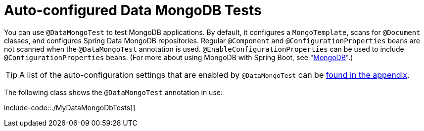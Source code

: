 [[features.testing.spring-boot-applications.autoconfigured-spring-data-mongodb]]
= Auto-configured Data MongoDB Tests
:page-section-summary-toc: 1

You can use `@DataMongoTest` to test MongoDB applications.
By default, it configures a `MongoTemplate`, scans for `@Document` classes, and configures Spring Data MongoDB repositories.
Regular `@Component` and `@ConfigurationProperties` beans are not scanned when the `@DataMongoTest` annotation is used.
`@EnableConfigurationProperties` can be used to include `@ConfigurationProperties` beans.
(For more about using MongoDB with Spring Boot, see "xref:data/nosql/mongodb.adoc[MongoDB]".)

TIP: A list of the auto-configuration settings that are enabled by `@DataMongoTest` can be xref:appendix/test-auto-configuration.adoc[found in the appendix].

The following class shows the `@DataMongoTest` annotation in use:

include-code::./MyDataMongoDbTests[]




